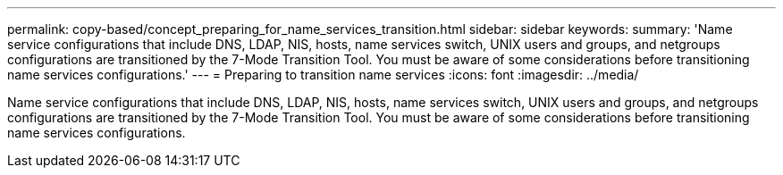 ---
permalink: copy-based/concept_preparing_for_name_services_transition.html
sidebar: sidebar
keywords: 
summary: 'Name service configurations that include DNS, LDAP, NIS, hosts, name services switch, UNIX users and groups, and netgroups configurations are transitioned by the 7-Mode Transition Tool. You must be aware of some considerations before transitioning name services configurations.'
---
= Preparing to transition name services
:icons: font
:imagesdir: ../media/

[.lead]
Name service configurations that include DNS, LDAP, NIS, hosts, name services switch, UNIX users and groups, and netgroups configurations are transitioned by the 7-Mode Transition Tool. You must be aware of some considerations before transitioning name services configurations.
